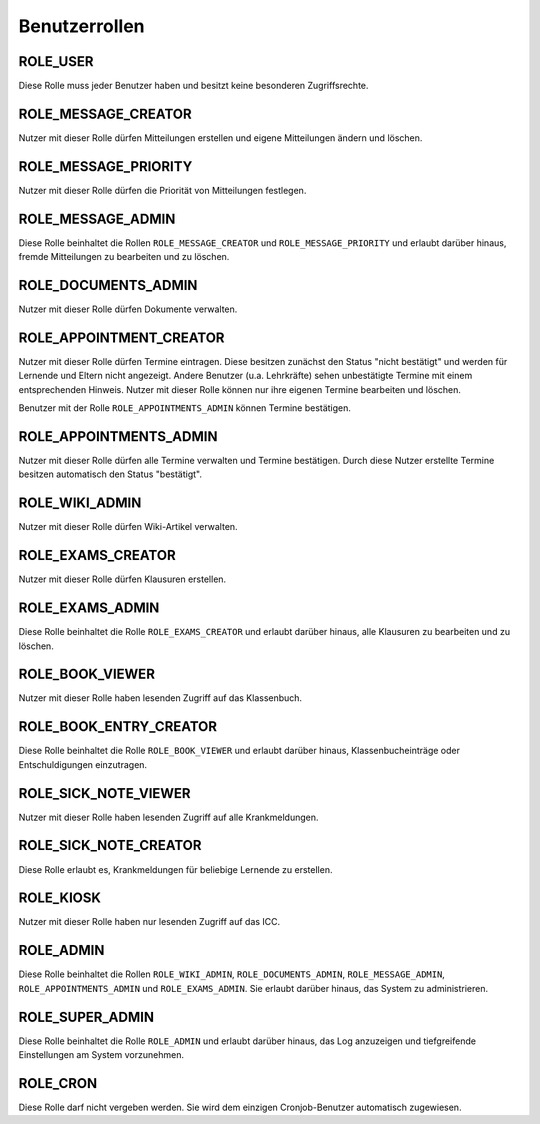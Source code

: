 Benutzerrollen
==============

ROLE_USER
#########

Diese Rolle muss jeder Benutzer haben und besitzt keine besonderen Zugriffsrechte.

ROLE_MESSAGE_CREATOR
####################

Nutzer mit dieser Rolle dürfen Mitteilungen erstellen und eigene Mitteilungen ändern und löschen.

ROLE_MESSAGE_PRIORITY
#####################

Nutzer mit dieser Rolle dürfen die Priorität von Mitteilungen festlegen.

ROLE_MESSAGE_ADMIN
##################

Diese Rolle beinhaltet die Rollen ``ROLE_MESSAGE_CREATOR`` und ``ROLE_MESSAGE_PRIORITY`` und erlaubt darüber hinaus,
fremde Mitteilungen zu bearbeiten und zu löschen.

ROLE_DOCUMENTS_ADMIN
####################

Nutzer mit dieser Rolle dürfen Dokumente verwalten.

ROLE_APPOINTMENT_CREATOR
########################

Nutzer mit dieser Rolle dürfen Termine eintragen. Diese besitzen zunächst den Status "nicht bestätigt" und werden für
Lernende und Eltern nicht angezeigt. Andere Benutzer (u.a. Lehrkräfte) sehen unbestätigte Termine mit einem entsprechenden
Hinweis. Nutzer mit dieser Rolle können nur ihre eigenen Termine bearbeiten und löschen.

Benutzer mit der Rolle ``ROLE_APPOINTMENTS_ADMIN`` können Termine bestätigen.

ROLE_APPOINTMENTS_ADMIN
#######################

Nutzer mit dieser Rolle dürfen alle Termine verwalten und Termine bestätigen. Durch diese Nutzer erstellte Termine besitzen
automatisch den Status "bestätigt".

ROLE_WIKI_ADMIN
###############

Nutzer mit dieser Rolle dürfen Wiki-Artikel verwalten.

ROLE_EXAMS_CREATOR
##################

Nutzer mit dieser Rolle dürfen Klausuren erstellen.

ROLE_EXAMS_ADMIN
################

Diese Rolle beinhaltet die Rolle ``ROLE_EXAMS_CREATOR`` und erlaubt darüber hinaus, alle Klausuren zu bearbeiten und zu löschen.

ROLE_BOOK_VIEWER
################

Nutzer mit dieser Rolle haben lesenden Zugriff auf das Klassenbuch.

ROLE_BOOK_ENTRY_CREATOR
#######################

Diese Rolle beinhaltet die Rolle ``ROLE_BOOK_VIEWER`` und erlaubt darüber hinaus, Klassenbucheinträge oder Entschuldigungen einzutragen.

ROLE_SICK_NOTE_VIEWER
#####################

Nutzer mit dieser Rolle haben lesenden Zugriff auf alle Krankmeldungen.

ROLE_SICK_NOTE_CREATOR
######################

Diese Rolle erlaubt es, Krankmeldungen für beliebige Lernende zu erstellen.

ROLE_KIOSK
##########

Nutzer mit dieser Rolle haben nur lesenden Zugriff auf das ICC.

ROLE_ADMIN
##########

Diese Rolle beinhaltet die Rollen ``ROLE_WIKI_ADMIN``, ``ROLE_DOCUMENTS_ADMIN``, ``ROLE_MESSAGE_ADMIN``, ``ROLE_APPOINTMENTS_ADMIN`` und ``ROLE_EXAMS_ADMIN``.
Sie erlaubt darüber hinaus, das System zu administrieren.

ROLE_SUPER_ADMIN
################

Diese Rolle beinhaltet die Rolle ``ROLE_ADMIN`` und erlaubt darüber hinaus, das Log anzuzeigen und tiefgreifende Einstellungen am System
vorzunehmen.

ROLE_CRON
#########

Diese Rolle darf nicht vergeben werden. Sie wird dem einzigen Cronjob-Benutzer automatisch zugewiesen.